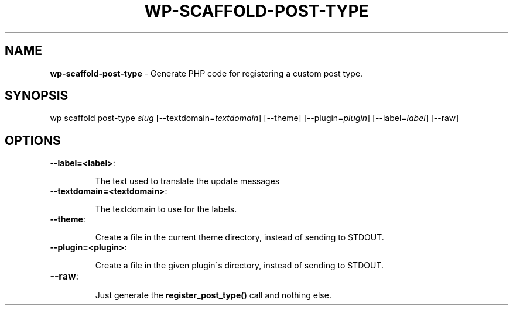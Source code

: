 .\" generated with Ronn/v0.7.3
.\" http://github.com/rtomayko/ronn/tree/0.7.3
.
.TH "WP\-SCAFFOLD\-POST\-TYPE" "1" "" "WP-CLI"
.
.SH "NAME"
\fBwp\-scaffold\-post\-type\fR \- Generate PHP code for registering a custom post type\.
.
.SH "SYNOPSIS"
wp scaffold post\-type \fIslug\fR [\-\-textdomain=\fItextdomain\fR] [\-\-theme] [\-\-plugin=\fIplugin\fR] [\-\-label=\fIlabel\fR] [\-\-raw]
.
.SH "OPTIONS"
.
.TP
\fB\-\-label=<label>\fR:
.
.IP
The text used to translate the update messages
.
.TP
\fB\-\-textdomain=<textdomain>\fR:
.
.IP
The textdomain to use for the labels\.
.
.TP
\fB\-\-theme\fR:
.
.IP
Create a file in the current theme directory, instead of sending to STDOUT\.
.
.TP
\fB\-\-plugin=<plugin>\fR:
.
.IP
Create a file in the given plugin\'s directory, instead of sending to STDOUT\.
.
.TP
\fB\-\-raw\fR:
.
.IP
Just generate the \fBregister_post_type()\fR call and nothing else\.

